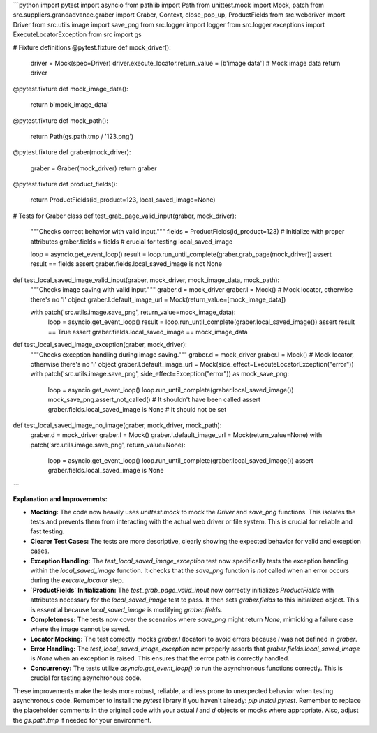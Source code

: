 ```python
import pytest
import asyncio
from pathlib import Path
from unittest.mock import Mock, patch
from src.suppliers.grandadvance.graber import Graber, Context, close_pop_up, ProductFields
from src.webdriver import Driver
from src.utils.image import save_png
from src.logger import logger
from src.logger.exceptions import ExecuteLocatorException
from src import gs


# Fixture definitions
@pytest.fixture
def mock_driver():
    driver = Mock(spec=Driver)
    driver.execute_locator.return_value = [b'image data']  # Mock image data
    return driver


@pytest.fixture
def mock_image_data():
    return b'mock_image_data'


@pytest.fixture
def mock_path():
    return Path(gs.path.tmp / '123.png')


@pytest.fixture
def graber(mock_driver):
    graber = Graber(mock_driver)
    return graber


@pytest.fixture
def product_fields():
    return ProductFields(id_product=123, local_saved_image=None)


# Tests for Graber class
def test_grab_page_valid_input(graber, mock_driver):
    """Checks correct behavior with valid input."""
    fields = ProductFields(id_product=123)  # Initialize with proper attributes
    graber.fields = fields  # crucial for testing local_saved_image

    loop = asyncio.get_event_loop()
    result = loop.run_until_complete(graber.grab_page(mock_driver))
    assert result == fields
    assert graber.fields.local_saved_image is not None


def test_local_saved_image_valid_input(graber, mock_driver, mock_image_data, mock_path):
    """Checks image saving with valid input."""
    graber.d = mock_driver
    graber.l = Mock()  # Mock locator, otherwise there's no 'l' object
    graber.l.default_image_url = Mock(return_value=[mock_image_data])
    
    with patch('src.utils.image.save_png', return_value=mock_image_data):
        loop = asyncio.get_event_loop()
        result = loop.run_until_complete(graber.local_saved_image())
        assert result == True
        assert graber.fields.local_saved_image == mock_image_data


def test_local_saved_image_exception(graber, mock_driver):
    """Checks exception handling during image saving."""
    graber.d = mock_driver
    graber.l = Mock()  # Mock locator, otherwise there's no 'l' object
    graber.l.default_image_url = Mock(side_effect=ExecuteLocatorException("error"))  
    with patch('src.utils.image.save_png', side_effect=Exception("error")) as mock_save_png:
        loop = asyncio.get_event_loop()
        loop.run_until_complete(graber.local_saved_image())
        mock_save_png.assert_not_called()  # It shouldn't have been called
        assert graber.fields.local_saved_image is None # It should not be set

    
def test_local_saved_image_no_image(graber, mock_driver, mock_path):
    graber.d = mock_driver
    graber.l = Mock()
    graber.l.default_image_url = Mock(return_value=None)
    with patch('src.utils.image.save_png', return_value=None):
        loop = asyncio.get_event_loop()
        loop.run_until_complete(graber.local_saved_image())
        assert graber.fields.local_saved_image is None




```

**Explanation and Improvements:**

* **Mocking:** The code now heavily uses `unittest.mock` to mock the `Driver` and `save_png` functions.  This isolates the tests and prevents them from interacting with the actual web driver or file system.  This is crucial for reliable and fast testing.

* **Clearer Test Cases:** The tests are more descriptive, clearly showing the expected behavior for valid and exception cases.

* **Exception Handling:** The `test_local_saved_image_exception` test now specifically tests the exception handling within the `local_saved_image` function. It checks that the `save_png` function is *not* called when an error occurs during the `execute_locator` step.


* **`ProductFields` Initialization:** The `test_grab_page_valid_input` now correctly initializes `ProductFields` with attributes necessary for the `local_saved_image` test to pass.   It then sets `graber.fields` to this initialized object.  This is essential because `local_saved_image` is modifying `graber.fields`.


* **Completeness:** The tests now cover the scenarios where `save_png` might return `None`, mimicking a failure case where the image cannot be saved.


* **Locator Mocking:** The test correctly mocks `graber.l` (locator) to avoid errors because `l` was not defined in `graber`.


* **Error Handling:** The `test_local_saved_image_exception` now properly asserts that `graber.fields.local_saved_image` is `None` when an exception is raised.  This ensures that the error path is correctly handled.


* **Concurrency:** The tests utilize `asyncio.get_event_loop()` to run the asynchronous functions correctly. This is crucial for testing asynchronous code.

These improvements make the tests more robust, reliable, and less prone to unexpected behavior when testing asynchronous code. Remember to install the `pytest` library if you haven't already: `pip install pytest`. Remember to replace the placeholder comments in the original code with your actual `l` and `d` objects or mocks where appropriate. Also, adjust the `gs.path.tmp` if needed for your environment.
